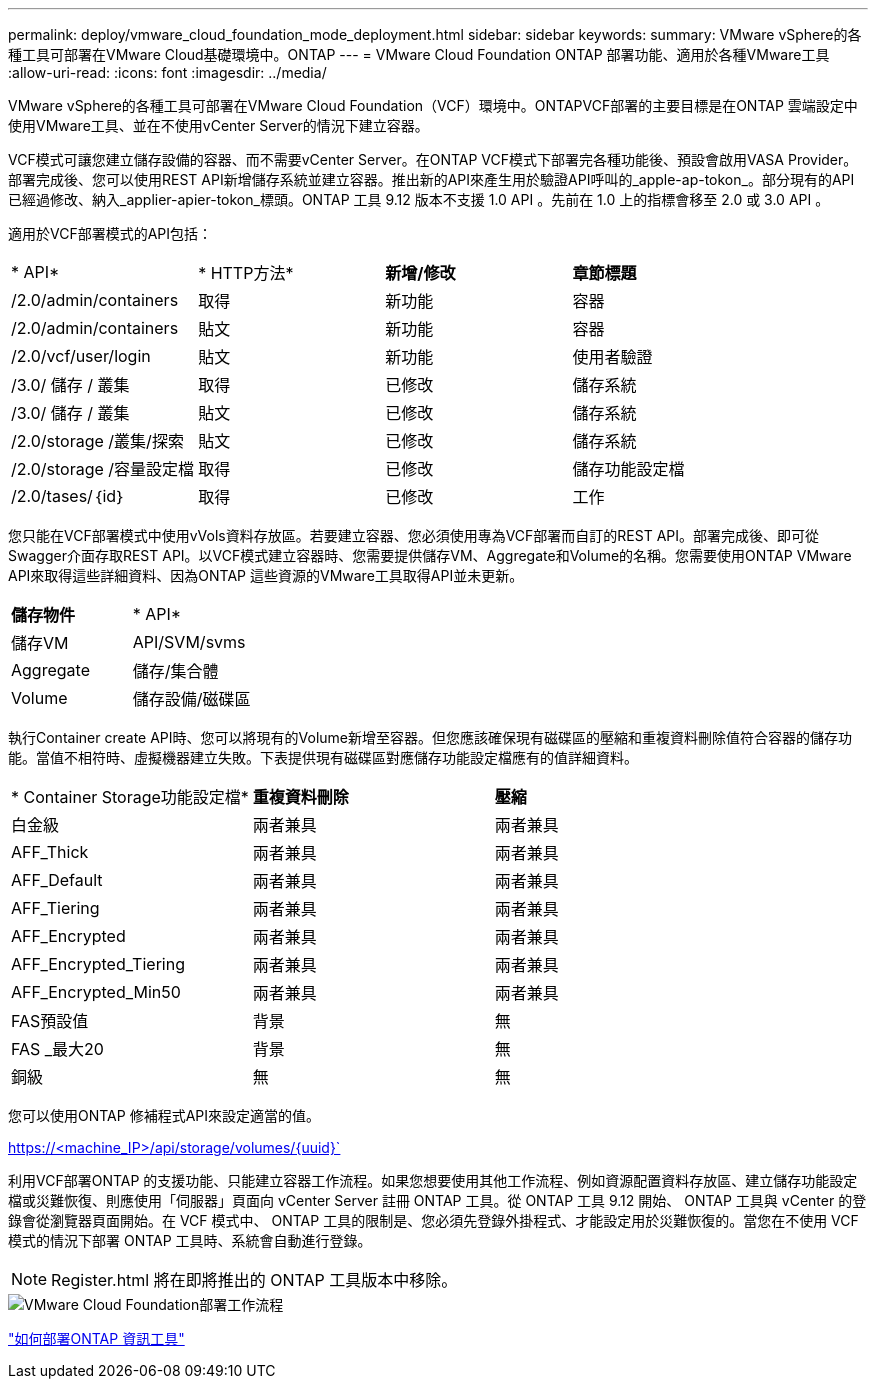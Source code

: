 ---
permalink: deploy/vmware_cloud_foundation_mode_deployment.html 
sidebar: sidebar 
keywords:  
summary: VMware vSphere的各種工具可部署在VMware Cloud基礎環境中。ONTAP 
---
= VMware Cloud Foundation ONTAP 部署功能、適用於各種VMware工具
:allow-uri-read: 
:icons: font
:imagesdir: ../media/


[role="lead"]
VMware vSphere的各種工具可部署在VMware Cloud Foundation（VCF）環境中。ONTAPVCF部署的主要目標是在ONTAP 雲端設定中使用VMware工具、並在不使用vCenter Server的情況下建立容器。

VCF模式可讓您建立儲存設備的容器、而不需要vCenter Server。在ONTAP VCF模式下部署完各種功能後、預設會啟用VASA Provider。部署完成後、您可以使用REST API新增儲存系統並建立容器。推出新的API來產生用於驗證API呼叫的_apple-ap-tokon_。部分現有的API已經過修改、納入_applier-apier-tokon_標頭。ONTAP 工具 9.12 版本不支援 1.0 API 。先前在 1.0 上的指標會移至 2.0 或 3.0 API 。

適用於VCF部署模式的API包括：

|===


| * API* | * HTTP方法* | *新增/修改* | *章節標題* 


 a| 
/2.0/admin/containers
 a| 
取得
 a| 
新功能
 a| 
容器



 a| 
/2.0/admin/containers
 a| 
貼文
 a| 
新功能
 a| 
容器



 a| 
/2.0/vcf/user/login
 a| 
貼文
 a| 
新功能
 a| 
使用者驗證



 a| 
/3.0/ 儲存 / 叢集
 a| 
取得
 a| 
已修改
 a| 
儲存系統



 a| 
/3.0/ 儲存 / 叢集
 a| 
貼文
 a| 
已修改
 a| 
儲存系統



 a| 
/2.0/storage /叢集/探索
 a| 
貼文
 a| 
已修改
 a| 
儲存系統



 a| 
/2.0/storage /容量設定檔
 a| 
取得
 a| 
已修改
 a| 
儲存功能設定檔



 a| 
/2.0/tases/｛id｝
 a| 
取得
 a| 
已修改
 a| 
工作

|===
您只能在VCF部署模式中使用vVols資料存放區。若要建立容器、您必須使用專為VCF部署而自訂的REST API。部署完成後、即可從Swagger介面存取REST API。以VCF模式建立容器時、您需要提供儲存VM、Aggregate和Volume的名稱。您需要使用ONTAP VMware API來取得這些詳細資料、因為ONTAP 這些資源的VMware工具取得API並未更新。

|===


| *儲存物件* | * API* 


 a| 
儲存VM
 a| 
API/SVM/svms



 a| 
Aggregate
 a| 
儲存/集合體



 a| 
Volume
 a| 
儲存設備/磁碟區

|===
執行Container create API時、您可以將現有的Volume新增至容器。但您應該確保現有磁碟區的壓縮和重複資料刪除值符合容器的儲存功能。當值不相符時、虛擬機器建立失敗。下表提供現有磁碟區對應儲存功能設定檔應有的值詳細資料。

|===


| * Container Storage功能設定檔* | *重複資料刪除* | *壓縮* 


 a| 
白金級
 a| 
兩者兼具
 a| 
兩者兼具



 a| 
AFF_Thick
 a| 
兩者兼具
 a| 
兩者兼具



 a| 
AFF_Default
 a| 
兩者兼具
 a| 
兩者兼具



 a| 
AFF_Tiering
 a| 
兩者兼具
 a| 
兩者兼具



 a| 
AFF_Encrypted
 a| 
兩者兼具
 a| 
兩者兼具



 a| 
AFF_Encrypted_Tiering
 a| 
兩者兼具
 a| 
兩者兼具



 a| 
AFF_Encrypted_Min50
 a| 
兩者兼具
 a| 
兩者兼具



 a| 
FAS預設值
 a| 
背景
 a| 
無



 a| 
FAS _最大20
 a| 
背景
 a| 
無



 a| 
銅級
 a| 
無
 a| 
無

|===
您可以使用ONTAP 修補程式API來設定適當的值。

https://<machine_IP>/api/storage/volumes/{uuid}`

利用VCF部署ONTAP 的支援功能、只能建立容器工作流程。如果您想要使用其他工作流程、例如資源配置資料存放區、建立儲存功能設定檔或災難恢復、則應使用「伺服器」頁面向 vCenter Server 註冊 ONTAP 工具。從 ONTAP 工具 9.12 開始、 ONTAP 工具與 vCenter 的登錄會從瀏覽器頁面開始。在 VCF 模式中、 ONTAP 工具的限制是、您必須先登錄外掛程式、才能設定用於災難恢復的。當您在不使用 VCF 模式的情況下部署 ONTAP 工具時、系統會自動進行登錄。


NOTE: Register.html 將在即將推出的 ONTAP 工具版本中移除。

image::../media/VCF_deployment.png[VMware Cloud Foundation部署工作流程]

link:../deploy/task_deploy_ontap_tools.html["如何部署ONTAP 資訊工具"]
